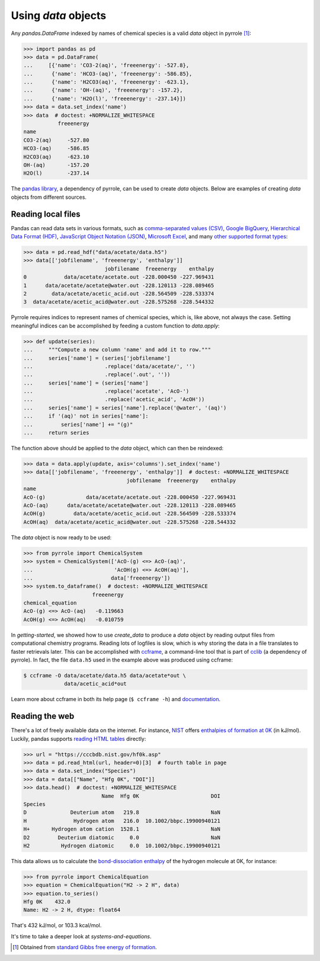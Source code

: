 ********************
Using `data` objects
********************

Any `pandas.DataFrame` indexed by names of chemical species is a valid `data` object in pyrrole [#standard-gibbs-free-energy-of-formation]_:

>>> import pandas as pd
>>> data = pd.DataFrame(
...     [{'name': 'CO3-2(aq)', 'freeenergy': -527.8},
...      {'name': 'HCO3-(aq)', 'freeenergy': -586.85},
...      {'name': 'H2CO3(aq)', 'freeenergy': -623.1},
...      {'name': 'OH-(aq)', 'freeenergy': -157.2},
...      {'name': 'H2O(l)', 'freeenergy': -237.14}])
>>> data = data.set_index('name')
>>> data  # doctest: +NORMALIZE_WHITESPACE
           freeenergy
name
CO3-2(aq)     -527.80
HCO3-(aq)     -586.85
H2CO3(aq)     -623.10
OH-(aq)       -157.20
H2O(l)        -237.14

The `pandas library <https://pandas.pydata.org/>`_, a dependency of pyrrole, can be used to create `data` objects.
Below are examples of creating `data` objects from different sources.

Reading local files
===================

Pandas can read data sets in various formats, such as
`comma-separated values (CSV) <https://en.wikipedia.org/wiki/Comma-separated_values>`_,
`Google BigQuery <https://en.wikipedia.org/wiki/BigQuery>`_,
`Hierarchical Data Format (HDF) <https://en.wikipedia.org/wiki/Hierarchical_Data_Format>`_,
`JavaScript Object Notation (JSON) <http://www.json.org/>`_,
`Microsoft Excel <https://en.wikipedia.org/wiki/Microsoft_Excel>`_,
and many `other supported format types <https://pandas.pydata.org/pandas-docs/stable/io.html>`_:

>>> data = pd.read_hdf("data/acetate/data.h5")
>>> data[['jobfilename', 'freeenergy', 'enthalpy']]
                          jobfilename  freeenergy    enthalpy
0            data/acetate/acetate.out -228.000450 -227.969431
1      data/acetate/acetate@water.out -228.120113 -228.089465
2        data/acetate/acetic_acid.out -228.564509 -228.533374
3  data/acetate/acetic_acid@water.out -228.575268 -228.544332

Pyrrole requires indices to represent names of chemical species, which is, like above, not always the case.
Setting meaningful indices can be accomplished by feeding a custom function to `data.apply`:

>>> def update(series):
...     """Compute a new column 'name' and add it to row."""
...     series['name'] = (series['jobfilename']
...                       .replace('data/acetate/', '')
...                       .replace('.out', ''))
...     series['name'] = (series['name']
...                       .replace('acetate', 'AcO-')
...                       .replace('acetic_acid', 'AcOH'))
...     series['name'] = series['name'].replace('@water', '(aq)')
...     if '(aq)' not in series['name']:
...         series['name'] += "(g)"
...     return series

The function above should be applied to the `data` object, which can then be reindexed:

>>> data = data.apply(update, axis='columns').set_index('name')
>>> data[['jobfilename', 'freeenergy', 'enthalpy']]  # doctest: +NORMALIZE_WHITESPACE
                                 jobfilename  freeenergy    enthalpy
name
AcO-(g)             data/acetate/acetate.out -228.000450 -227.969431
AcO-(aq)      data/acetate/acetate@water.out -228.120113 -228.089465
AcOH(g)         data/acetate/acetic_acid.out -228.564509 -228.533374
AcOH(aq)  data/acetate/acetic_acid@water.out -228.575268 -228.544332

The `data` object is now ready to be used:

>>> from pyrrole import ChemicalSystem
>>> system = ChemicalSystem(['AcO-(g) <=> AcO-(aq)',
...                          'AcOH(g) <=> AcOH(aq)'],
...                         data['freeenergy'])
>>> system.to_dataframe()  # doctest: +NORMALIZE_WHITESPACE
                      freeenergy
chemical_equation
AcO-(g) <=> AcO-(aq)   -0.119663
AcOH(g) <=> AcOH(aq)   -0.010759

In `getting-started`, we showed how to use `create_data` to produce a `data` object by reading output files from computational chemistry programs.
Reading lots of logfiles is slow, which is why storing the data in a file translates to faster retrievals later.
This can be accomplished with `ccframe <http://cclib.github.io/how_to_parse.html#ccframe>`_, a command-line tool that is part of `cclib <http://cclib.github.io/>`_ (a dependency of pyrrole).
In fact, the file ``data.h5`` used in the example above was produced using ccframe:

.. code-block:: console

   $ ccframe -O data/acetate/data.h5 data/acetate*out \
                data/acetic_acid*out

Learn more about ccframe in both its help page (``$ ccframe -h``) and `documentation <http://cclib.github.io/how_to_parse.html#ccframe>`_.

Reading the web
===============

There's a lot of freely available data on the internet.
For instance, `NIST <https://www.nist.gov/>`_ offers `enthalpies of formation at 0K <https://cccbdb.nist.gov/hf0k.asp>`_ (in kJ/mol).
Luckily, pandas supports `reading HTML tables <https://pandas.pydata.org/pandas-docs/stable/io.html#html>`_ directly:

>>> url = "https://cccbdb.nist.gov/hf0k.asp"
>>> data = pd.read_html(url, header=0)[3]  # fourth table in page
>>> data = data.set_index("Species")
>>> data = data[["Name", "Hfg 0K", "DOI"]]
>>> data.head()  # doctest: +NORMALIZE_WHITESPACE
                         Name  Hfg 0K                       DOI
Species
D              Deuterium atom   219.8                       NaN
H               Hydrogen atom   216.0  10.1002/bbpc.19900940121
H+       Hydrogen atom cation  1528.1                       NaN
D2         Deuterium diatomic     0.0                       NaN
H2          Hydrogen diatomic     0.0  10.1002/bbpc.19900940121

This data allows us to calculate the `bond-dissociation enthalpy <https://en.wikipedia.org/wiki/Bond-dissociation_energy>`_ of the hydrogen molecule at 0K, for instance:

>>> from pyrrole import ChemicalEquation
>>> equation = ChemicalEquation("H2 -> 2 H", data)
>>> equation.to_series()
Hfg 0K    432.0
Name: H2 -> 2 H, dtype: float64

That's 432 kJ/mol, or 103.3 kcal/mol.

It's time to take a deeper look at `systems-and-equations`.

.. [#standard-gibbs-free-energy-of-formation] Obtained from `standard Gibbs free energy of formation <https://en.wikipedia.org/wiki/Standard_Gibbs_free_energy_of_formation>`_.
